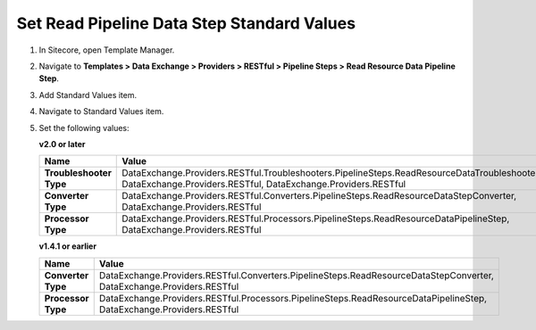 Set Read Pipeline Data Step Standard Values
=================================================

1. In Sitecore, open Template Manager.
2. Navigate to **Templates > Data Exchange > Providers > RESTful > Pipeline Steps > Read Resource Data Pipeline Step**.
3. Add Standard Values item.
4. Navigate to Standard Values item.
5. Set the following values:

   **v2.0 or later**

   +-----------------------------+----------------------------------------------------------------------------------------------------------------------------------------------------------------+
   | Name                        | Value                                                                                                                                                          |
   +=============================+================================================================================================================================================================+
   | **Troubleshooter Type**     | DataExchange.Providers.RESTful.Troubleshooters.PipelineSteps.ReadResourceDataTroubleshooter, DataExchange.Providers.RESTful, DataExchange.Providers.RESTful    |
   +-----------------------------+----------------------------------------------------------------------------------------------------------------------------------------------------------------+
   | **Converter Type**          | DataExchange.Providers.RESTful.Converters.PipelineSteps.ReadResourceDataStepConverter, DataExchange.Providers.RESTful                                          |
   +-----------------------------+----------------------------------------------------------------------------------------------------------------------------------------------------------------+
   | **Processor Type**          | DataExchange.Providers.RESTful.Processors.PipelineSteps.ReadResourceDataPipelineStep, DataExchange.Providers.RESTful                                           |
   +-----------------------------+----------------------------------------------------------------------------------------------------------------------------------------------------------------+

   **v1.4.1 or earlier**

   +-----------------------------+----------------------------------------------------------------------------------------------------------------------------------------------------------------+
   | Name                        | Value                                                                                                                                                          |
   +=============================+================================================================================================================================================================+
   | **Converter Type**          | DataExchange.Providers.RESTful.Converters.PipelineSteps.ReadResourceDataStepConverter, DataExchange.Providers.RESTful                                          |
   +-----------------------------+----------------------------------------------------------------------------------------------------------------------------------------------------------------+
   | **Processor Type**          | DataExchange.Providers.RESTful.Processors.PipelineSteps.ReadResourceDataPipelineStep, DataExchange.Providers.RESTful                                           |
   +-----------------------------+----------------------------------------------------------------------------------------------------------------------------------------------------------------+
